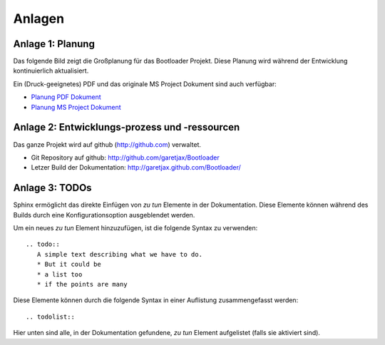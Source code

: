 Anlagen
=======


Anlage 1: Planung
-----------------

Das folgende Bild zeigt die Großplanung für das Bootloader Projekt. Diese Planung wird während der Entwicklung kontinuierlich aktualisiert.

.. image:: images/planung.png

Ein (Druck-geeignetes) PDF und das originale MS Project Dokument sind auch verfügbar:

* `Planung PDF Dokument <../static/planung.pdf>`_
* `Planung MS Project Dokument <../static/planung.mpp>`_


Anlage 2: Entwicklungs-prozess und -ressourcen
----------------------------------------------

Das ganze Projekt wird auf github (http://github.com) verwaltet.

* Git Repository auf github: http://github.com/garetjax/Bootloader
* Letzer Build der Dokumentation: http://garetjax.github.com/Bootloader/


Anlage 3: TODOs
---------------

Sphinx ermöglicht das direkte Einfügen von *zu tun* Elemente in der Dokumentation.
Diese Elemente können während des Builds durch eine Konfigurationsoption ausgeblendet werden.

Um ein neues *zu tun* Element hinzuzufügen, ist die folgende Syntax zu verwenden:

::

  .. todo::
     A simple text describing what we have to do.
     * But it could be
     * a list too
     * if the points are many

Diese Elemente können durch die folgende Syntax in einer Auflistung zusammengefasst werden:

::
   
   .. todolist::
   
Hier unten sind alle, in der Dokumentation gefundene, *zu tun* Element aufgelistet (falls sie aktiviert sind).

.. todolist::